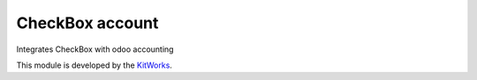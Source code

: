CheckBox account
============================

Integrates CheckBox with odoo accounting

This module is developed by the `KitWorks <https://kitworks.systems/>`__.

